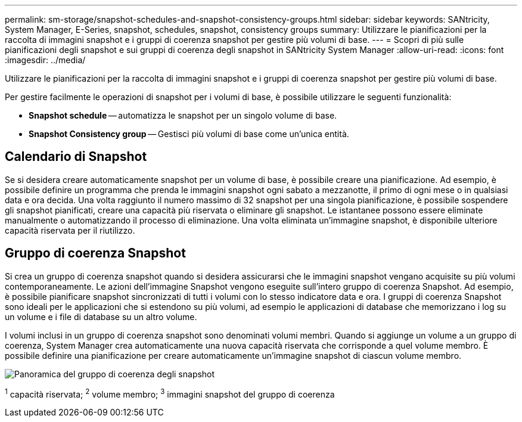 ---
permalink: sm-storage/snapshot-schedules-and-snapshot-consistency-groups.html 
sidebar: sidebar 
keywords: SANtricity, System Manager, E-Series, snapshot, schedules, snapshot, consistency groups 
summary: Utilizzare le pianificazioni per la raccolta di immagini snapshot e i gruppi di coerenza snapshot per gestire più volumi di base. 
---
= Scopri di più sulle pianificazioni degli snapshot e sui gruppi di coerenza degli snapshot in SANtricity System Manager
:allow-uri-read: 
:icons: font
:imagesdir: ../media/


[role="lead"]
Utilizzare le pianificazioni per la raccolta di immagini snapshot e i gruppi di coerenza snapshot per gestire più volumi di base.

Per gestire facilmente le operazioni di snapshot per i volumi di base, è possibile utilizzare le seguenti funzionalità:

* *Snapshot schedule* -- automatizza le snapshot per un singolo volume di base.
* *Snapshot Consistency group* -- Gestisci più volumi di base come un'unica entità.




== Calendario di Snapshot

Se si desidera creare automaticamente snapshot per un volume di base, è possibile creare una pianificazione. Ad esempio, è possibile definire un programma che prenda le immagini snapshot ogni sabato a mezzanotte, il primo di ogni mese o in qualsiasi data e ora decida. Una volta raggiunto il numero massimo di 32 snapshot per una singola pianificazione, è possibile sospendere gli snapshot pianificati, creare una capacità più riservata o eliminare gli snapshot. Le istantanee possono essere eliminate manualmente o automatizzando il processo di eliminazione. Una volta eliminata un'immagine snapshot, è disponibile ulteriore capacità riservata per il riutilizzo.



== Gruppo di coerenza Snapshot

Si crea un gruppo di coerenza snapshot quando si desidera assicurarsi che le immagini snapshot vengano acquisite su più volumi contemporaneamente. Le azioni dell'immagine Snapshot vengono eseguite sull'intero gruppo di coerenza Snapshot. Ad esempio, è possibile pianificare snapshot sincronizzati di tutti i volumi con lo stesso indicatore data e ora. I gruppi di coerenza Snapshot sono ideali per le applicazioni che si estendono su più volumi, ad esempio le applicazioni di database che memorizzano i log su un volume e i file di database su un altro volume.

I volumi inclusi in un gruppo di coerenza snapshot sono denominati volumi membri. Quando si aggiunge un volume a un gruppo di coerenza, System Manager crea automaticamente una nuova capacità riservata che corrisponde a quel volume membro. È possibile definire una pianificazione per creare automaticamente un'immagine snapshot di ciascun volume membro.

image::../media/sam1130-dwg-snapshots-consistency-groups-overview.gif[Panoramica del gruppo di coerenza degli snapshot]

^1^ capacità riservata; ^2^ volume membro; ^3^ immagini snapshot del gruppo di coerenza
